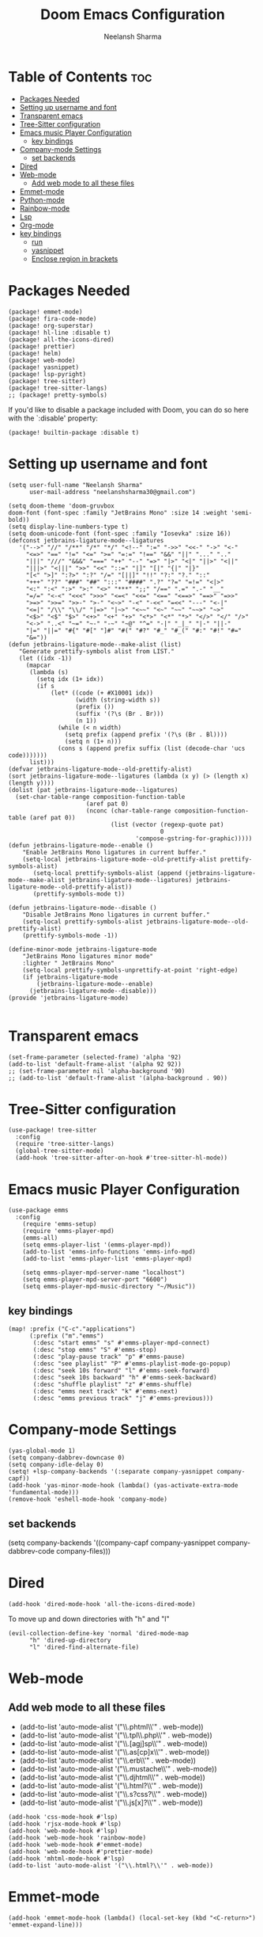 #+title: Doom Emacs Configuration
#+author: Neelansh Sharma
#+property: header-args
* Table of Contents :toc:
- [[#packages-needed][Packages Needed]]
-  [[#setting-up-username-and-font][Setting up username and font]]
- [[#transparent-emacs][Transparent emacs]]
- [[#tree-sitter-configuration][Tree-Sitter configuration]]
- [[#emacs-music-player-configuration][Emacs music Player Configuration]]
  - [[#key-bindings][key bindings]]
- [[#company-mode-settings][Company-mode Settings]]
  - [[#set-backends][set backends]]
- [[#dired][Dired]]
- [[#web-mode][Web-mode]]
  - [[#add-web-mode-to-all-these-files][Add web mode to all these files]]
- [[#emmet-mode][Emmet-mode]]
- [[#python-mode][Python-mode]]
- [[#rainbow-mode][Rainbow-mode]]
- [[#lsp][Lsp]]
- [[#org-mode][Org-mode]]
- [[#key-bindings-1][key bindings]]
  - [[#run][run]]
  - [[#yasnippet][yasnippet]]
  - [[#enclose-region-in-brackets][Enclose region in brackets]]

* Packages Needed

#+begin_src elisp :tangle packages.el
(package! emmet-mode)
(package! fira-code-mode)
(package! org-superstar)
(package! hl-line :disable t)
(package! all-the-icons-dired)
(package! prettier)
(package! helm)
(package! web-mode)
(package! yasnippet)
(package! lsp-pyright)
(package! tree-sitter)
(package! tree-sitter-langs)
;; (package! pretty-symbols)
#+end_src

If you'd like to disable a package included with Doom, you can do so here
with the `:disable' property:
#+begin_src  elisp
(package! builtin-package :disable t)
#+end_src

*  Setting up username and font
#+begin_src elisp :tangle config.el
(setq user-full-name "Neelansh Sharma"
      user-mail-address "neelanshsharma30@gmail.com")

(setq doom-theme 'doom-gruvbox
doom-font (font-spec :family "JetBrains Mono" :size 14 :weight 'semi-bold))
(setq display-line-numbers-type t)
(setq doom-unicode-font (font-spec :family "Iosevka" :size 16))
(defconst jetbrains-ligature-mode--ligatures
   '("-->" "//" "/**" "/*" "*/" "<!--" ":=" "->>" "<<-" "->" "<-"
     "<=>" "==" "!=" "<=" ">=" "=:=" "!==" "&&" "||" "..." ".."
     "|||" "///" "&&&" "===" "++" "--" "=>" "|>" "<|" "||>" "<||"
     "|||>" "<|||" ">>" "<<" "::=" "|]" "[|" "{|" "|}"
     "[<" ">]" ":?>" ":?" "/=" "[||]" "!!" "?:" "?." "::"
     "+++" "??" "###" "##" ":::" "####" ".?" "?=" "=!=" "<|>"
     "<:" ":<" ":>" ">:" "<>" "***" ";;" "/==" ".=" ".-" "__"
     "=/=" "<-<" "<<<" ">>>" "<=<" "<<=" "<==" "<==>" "==>" "=>>"
     ">=>" ">>=" ">>-" ">-" "<~>" "-<" "-<<" "=<<" "---" "<-|"
     "<=|" "/\\" "\\/" "|=>" "|~>" "<~~" "<~" "~~" "~~>" "~>"
     "<$>" "<$" "$>" "<+>" "<+" "+>" "<*>" "<*" "*>" "</>" "</" "/>"
     "<->" "..<" "~=" "~-" "-~" "~@" "^=" "-|" "_|_" "|-" "||-"
     "|=" "||=" "#{" "#[" "]#" "#(" "#?" "#_" "#_(" "#:" "#!" "#="
     "&="))
(defun jetbrains-ligature-mode--make-alist (list)
   "Generate prettify-symbols alist from LIST."
   (let ((idx -1))
     (mapcar
      (lambda (s)
        (setq idx (1+ idx))
        (if s
            (let* ((code (+ #X10001 idx))
                   (width (string-width s))
                   (prefix ())
                   (suffix '(?\s (Br . Br)))
                   (n 1))
              (while (< n width)
                (setq prefix (append prefix '(?\s (Br . Bl))))
                (setq n (1+ n)))
              (cons s (append prefix suffix (list (decode-char 'ucs code)))))))
      list)))
(defvar jetbrains-ligature-mode--old-prettify-alist)
(sort jetbrains-ligature-mode--ligatures (lambda (x y) (> (length x) (length y))))
(dolist (pat jetbrains-ligature-mode--ligatures)
  (set-char-table-range composition-function-table
                      (aref pat 0)
                      (nconc (char-table-range composition-function-table (aref pat 0))
                             (list (vector (regexp-quote pat)
                                           0
                                    'compose-gstring-for-graphic)))))
(defun jetbrains-ligature-mode--enable ()
    "Enable JetBrains Mono ligatures in current buffer."
    (setq-local jetbrains-ligature-mode--old-prettify-alist prettify-symbols-alist)
       (setq-local prettify-symbols-alist (append (jetbrains-ligature-mode--make-alist jetbrains-ligature-mode--ligatures) jetbrains-ligature-mode--old-prettify-alist))
       (prettify-symbols-mode t))

(defun jetbrains-ligature-mode--disable ()
    "Disable JetBrains Mono ligatures in current buffer."
    (setq-local prettify-symbols-alist jetbrains-ligature-mode--old-prettify-alist)
    (prettify-symbols-mode -1))

(define-minor-mode jetbrains-ligature-mode
    "JetBrains Mono ligatures minor mode"
    :lighter " JetBrains Mono"
    (setq-local prettify-symbols-unprettify-at-point 'right-edge)
    (if jetbrains-ligature-mode
        (jetbrains-ligature-mode--enable)
      (jetbrains-ligature-mode--disable)))
(provide 'jetbrains-ligature-mode)

#+end_src

* Transparent emacs
#+begin_src elisp :tangle config.el
(set-frame-parameter (selected-frame) 'alpha '92)
(add-to-list 'default-frame-alist '(alpha 92 92))
;; (set-frame-parameter nil 'alpha-background '90)
;; (add-to-list 'default-frame-alist '(alpha-background . 90))
#+end_src

* Tree-Sitter configuration
#+begin_src elisp :tangle config.el
(use-package! tree-sitter
  :config
  (require 'tree-sitter-langs)
  (global-tree-sitter-mode)
  (add-hook 'tree-sitter-after-on-hook #'tree-sitter-hl-mode))
#+end_src

* Emacs music Player Configuration
#+begin_src elisp :tangle config.el
(use-package emms
  :config
    (require 'emms-setup)
    (require 'emms-player-mpd)
    (emms-all)
    (setq emms-player-list '(emms-player-mpd))
    (add-to-list 'emms-info-functions 'emms-info-mpd)
    (add-to-list 'emms-player-list 'emms-player-mpd)

    (setq emms-player-mpd-server-name "localhost")
    (setq emms-player-mpd-server-port "6600")
    (setq emms-player-mpd-music-directory "~/Music"))
#+end_src

** key bindings
#+begin_src elisp :tangle config.el
(map! :prefix ("C-c"."applications")
      (:prefix ("m"."emms")
       (:desc "start emms" "s" #'emms-player-mpd-connect)
       (:desc "stop emms" "S" #'emms-stop)
       (:desc "play-pause track" "p" #'emms-pause)
       (:desc "see playlist" "P" #'emms-playlist-mode-go-popup)
       (:desc "seek 10s forward" "l" #'emms-seek-forward)
       (:desc "seek 10s backward" "h" #'emms-seek-backward)
       (:desc "shuffle playlist" "z" #'emms-shuffle)
       (:desc "emms next track" "k" #'emms-next)
       (:desc "emms previous track" "j" #'emms-previous)))
#+end_src
* Company-mode Settings
#+begin_src elisp :tangle config.el
(yas-global-mode 1)
(setq company-dabbrev-downcase 0)
(setq company-idle-delay 0)
(setq! +lsp-company-backends '(:separate company-yasnippet company-capf))
(add-hook 'yas-minor-mode-hook (lambda() (yas-activate-extra-mode 'fundamental-mode)))
(remove-hook 'eshell-mode-hook 'company-mode)
#+end_src
** set backends
(setq company-backends '((company-capf company-yasnippet company-dabbrev-code company-files)))

* Dired
#+begin_src elisp :tangle config.el
(add-hook 'dired-mode-hook 'all-the-icons-dired-mode)
#+end_src
To move up and down directories with "h" and "l"
#+begin_src elisp :tangle config.el
(evil-collection-define-key 'normal 'dired-mode-map
      "h" 'dired-up-directory
      "l" 'dired-find-alternate-file)
#+end_src

* Web-mode
** Add web mode to all these files

+ (add-to-list 'auto-mode-alist '("\\.phtml\\'" . web-mode))
+ (add-to-list 'auto-mode-alist '("\\.tpl\\.php\\'" . web-mode))
+ (add-to-list 'auto-mode-alist '("\\.[agj]sp\\'" . web-mode))
+ (add-to-list 'auto-mode-alist '("\\.as[cp]x\\'" . web-mode))
+ (add-to-list 'auto-mode-alist '("\\.erb\\'" . web-mode))
+ (add-to-list 'auto-mode-alist '("\\.mustache\\'" . web-mode))
+ (add-to-list 'auto-mode-alist '("\\.djhtml\\'" . web-mode))
+ (add-to-list 'auto-mode-alist '("\\.html?\\'" . web-mode))
+ (add-to-list 'auto-mode-alist '("\\.s?css?\\'" . web-mode))
+ (add-to-list 'auto-mode-alist '("\\.js[x]?\\'" . web-mode))

#+begin_src elisp :tangle config.el
(add-hook 'css-mode-hook #'lsp)
(add-hook 'rjsx-mode-hook #'lsp)
(add-hook 'web-mode-hook #'lsp)
(add-hook 'web-mode-hook 'rainbow-mode)
(add-hook 'web-mode-hook #'emmet-mode)
(add-hook 'web-mode-hook #'prettier-mode)
(add-hook 'mhtml-mode-hook #'lsp)
(add-to-list 'auto-mode-alist '("\\.html?\\'" . web-mode))
#+end_src

* Emmet-mode
#+begin_src elisp :tangle config.el
(add-hook 'emmet-mode-hook (lambda() (local-set-key (kbd "<C-return>") 'emmet-expand-line)))
#+end_src
* Python-mode
pip3 install jedi autopep8 flake8 ipython yapf importmagic to setup python mode
#+begin_src elisp :tangle config.el
(add-hook 'python-mode-hook #'lsp)
(setq python-shell-interpreter "ipython"
      python-shell-interpreter-args "-i --simple-prompt")
#+end_src

* Rainbow-mode
To make a minor-mode global
#+begin_src elisp
(define-globalized-minor-mode my-global-rainbow-mode rainbow-mode
  (lambda () (rainbow-mode 1)))
(my-global-rainbow-mode 1)
#+end_src

* Lsp
(add-hook 'lsp-mode-hook (lambda () (lsp-headerline-breadcrumb-mode 1)))
* Org-mode
#+begin_src elisp :tangle config.el
(use-package! org
  :config
  (setq org-hide-emphasis-markers t))
(setq org-directory "~/Programs/Org/")
(dolist (face '((org-level-1 . 1.3)
                (org-level-2 . 1.2)
                (org-level-3 . 1.1)
                (org-level-4 . 1.1)
                (org-level-5 . 1.1)
                (org-level-6 . 1.1)
                (org-level-7 . 1.1)
                (org-level-8 . 1.1)))
(set-face-attribute (car face) nil :font "OpenSans"  :weight 'semi-bold :height (cdr face)))
(use-package! org-superstar
    :after org
    :hook (org-mode . org-superstar-mode)
    :config
      (set-face-attribute 'org-superstar-header-bullet nil  :height 120))
#+end_src
* key bindings
** run
#+begin_src elisp :tangle config.el
(map! :leader :desc "nil" "SPC" nil)
(map! :leader :prefix ("r"."run")
               (:desc "run python" "p" #'run-python)
               (:desc "run eshell" "e" #'eshell)
               (:desc "run ansi-term" "a" #'ansi-term)
               (:desc "run vterm" "v" #'+vterm/here))
#+end_src
** yasnippet
#+begin_src elisp :tangle config.el
(map! :prefix ("M-s")
      (:desc "yas snippet expand" "M-s" #'yas-expand)
      (:desc "yas snippet expand" "M-e" #'company-yasnippet))
#+end_src
** Enclose region in brackets
#+begin_src elisp :tangle config.el
(global-set-key (kbd "M-[") 'insert-pair)
(global-set-key (kbd "M-{") 'insert-pair)
(global-set-key (kbd "M-\"") 'insert-pair)
(global-set-key (kbd "M-'") 'insert-pair)
(global-set-key (kbd "M-)") 'delete-pair)
(global-set-key (kbd "M-}") 'delete-pair)
(global-set-key (kbd "M-]") 'delete-pair)
#+end_src
